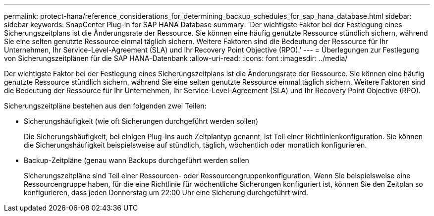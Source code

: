 ---
permalink: protect-hana/reference_considerations_for_determining_backup_schedules_for_sap_hana_database.html 
sidebar: sidebar 
keywords: SnapCenter Plug-in for SAP HANA Database 
summary: 'Der wichtigste Faktor bei der Festlegung eines Sicherungszeitplans ist die Änderungsrate der Ressource.  Sie können eine häufig genutzte Ressource stündlich sichern, während Sie eine selten genutzte Ressource einmal täglich sichern.  Weitere Faktoren sind die Bedeutung der Ressource für Ihr Unternehmen, Ihr Service-Level-Agreement (SLA) und Ihr Recovery Point Objective (RPO).' 
---
= Überlegungen zur Festlegung von Sicherungszeitplänen für die SAP HANA-Datenbank
:allow-uri-read: 
:icons: font
:imagesdir: ../media/


[role="lead"]
Der wichtigste Faktor bei der Festlegung eines Sicherungszeitplans ist die Änderungsrate der Ressource.  Sie können eine häufig genutzte Ressource stündlich sichern, während Sie eine selten genutzte Ressource einmal täglich sichern.  Weitere Faktoren sind die Bedeutung der Ressource für Ihr Unternehmen, Ihr Service-Level-Agreement (SLA) und Ihr Recovery Point Objective (RPO).

Sicherungszeitpläne bestehen aus den folgenden zwei Teilen:

* Sicherungshäufigkeit (wie oft Sicherungen durchgeführt werden sollen)
+
Die Sicherungshäufigkeit, bei einigen Plug-Ins auch Zeitplantyp genannt, ist Teil einer Richtlinienkonfiguration.  Sie können die Sicherungshäufigkeit beispielsweise auf stündlich, täglich, wöchentlich oder monatlich konfigurieren.

* Backup-Zeitpläne (genau wann Backups durchgeführt werden sollen
+
Sicherungszeitpläne sind Teil einer Ressourcen- oder Ressourcengruppenkonfiguration.  Wenn Sie beispielsweise eine Ressourcengruppe haben, für die eine Richtlinie für wöchentliche Sicherungen konfiguriert ist, können Sie den Zeitplan so konfigurieren, dass jeden Donnerstag um 22:00 Uhr eine Sicherung durchgeführt wird.


